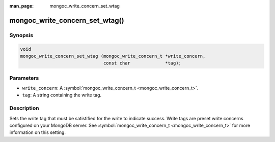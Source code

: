 :man_page: mongoc_write_concern_set_wtag

mongoc_write_concern_set_wtag()
===============================

Synopsis
--------

.. code-block:: none

  void
  mongoc_write_concern_set_wtag (mongoc_write_concern_t *write_concern,
                                 const char             *tag);

Parameters
----------

* ``write_concern``: A :symbol:`mongoc_write_concern_t <mongoc_write_concern_t>`.
* ``tag``: A string containing the write tag.

Description
-----------

Sets the write tag that must be satistified for the write to indicate success. Write tags are preset write concerns configured on your MongoDB server. See :symbol:`mongoc_write_concern_t <mongoc_write_concern_t>` for more information on this setting.

